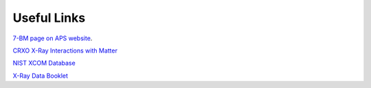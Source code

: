===============
Useful Links
===============

`7-BM page on APS website <https://aps.anl.gov/Sector-7/7-BM>`_.

`CRXO X-Ray Interactions with Matter <http://henke.lbl.gov/optical_constants/>`_

`NIST XCOM Database <http://physics.nist.gov/PhysRefData/Xcom/Text/XCOM.html>`_

`X-Ray Data Booklet <http://xdb.lbl.gov/>`_

